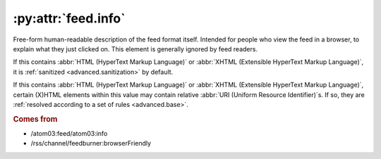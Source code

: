 .. _reference.feed.info:

:py:attr:`feed.info`
====================

Free-form human-readable description of the feed format itself.  Intended for
people who view the feed in a browser, to explain what they just clicked on.
This element is generally ignored by feed readers.

If this contains :abbr:`HTML (HyperText Markup Language)` or :abbr:`XHTML
(Extensible HyperText Markup Language)`, it is :ref:`sanitized
<advanced.sanitization>` by default.

If this contains :abbr:`HTML (HyperText Markup Language)` or :abbr:`XHTML
(Extensible HyperText Markup Language)`, certain (X)HTML elements within this
value may contain relative :abbr:`URI (Uniform Resource Identifier)`s.  If so,
they are :ref:`resolved according to a set of rules <advanced.base>`.


.. rubric:: Comes from

* /atom03:feed/atom03:info
* /rss/channel/feedburner:browserFriendly


.. seealso::

    * :ref:`reference.feed.info_detail`
